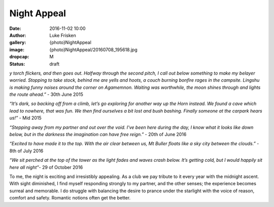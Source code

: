 Night Appeal
============

:date: 2016-11-02 10:00
:author: Luke Frisken
:gallery: {photo}NightAppeal
:image: {photo}NightAppeal/20160708_195618.jpg
:dropcap: M
:status: draft

*y torch flickers, and then goes out. Halfway through the second pitch, I call out below something to make my belayer worried. Stopping to take stock, behind me are yells and hoots, a couch burning bonfire rages in the campsite. Lingshu is making funny noises around the corner on Agamemnon.  Waiting was worthwhile, the moon shines through and lights the route ahead.”* - 30th June 2015

*“It’s dark, so backing off from a climb, let’s go exploring for another way up the Horn instead. We found a cave which lead to nowhere, that was fun. We then find ourselves a bit lost and bush bashing. Finally someone at the carpark hears us!”* - Mid 2015

*“Stepping away from my partner and out over the void. I've been here during the day, I know what it looks like down below, but in the darkness the imagination can have free reign.”* - 20th of June 2016

*“Excited to have made it to the top. With the air clear between us, Mt Buller floats like a sky city between the clouds.”* - 8th of July 2016

*“We sit perched at the top of the tower as the light fades and waves crash below. It’s getting cold, but I would happily sit here all night”*- 29 of October 2016

To me, the night is exciting and irresistibly appealing. As a club we pay tribute to it every year with the midnight ascent. With sight diminished, I find myself responding strongly to my partner, and the other senses; the experience becomes surreal and memorable. I do struggle with balancing the desire to prance under the starlight with the voice of reason, comfort and safety. Romantic notions often get the better.